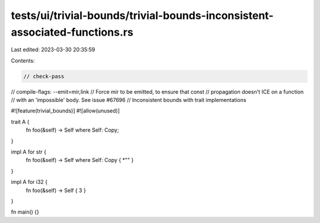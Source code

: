 tests/ui/trivial-bounds/trivial-bounds-inconsistent-associated-functions.rs
===========================================================================

Last edited: 2023-03-30 20:35:59

Contents:

.. code-block:: rs

    // check-pass
// compile-flags: --emit=mir,link
// Force mir to be emitted, to ensure that const
// propagation doesn't ICE on a function
// with an 'impossible' body. See issue #67696
// Inconsistent bounds with trait implementations

#![feature(trivial_bounds)]
#![allow(unused)]

trait A {
    fn foo(&self) -> Self where Self: Copy;
}

impl A for str {
    fn foo(&self) -> Self where Self: Copy { *"" }
}

impl A for i32 {
    fn foo(&self) -> Self { 3 }
}

fn main() {}


